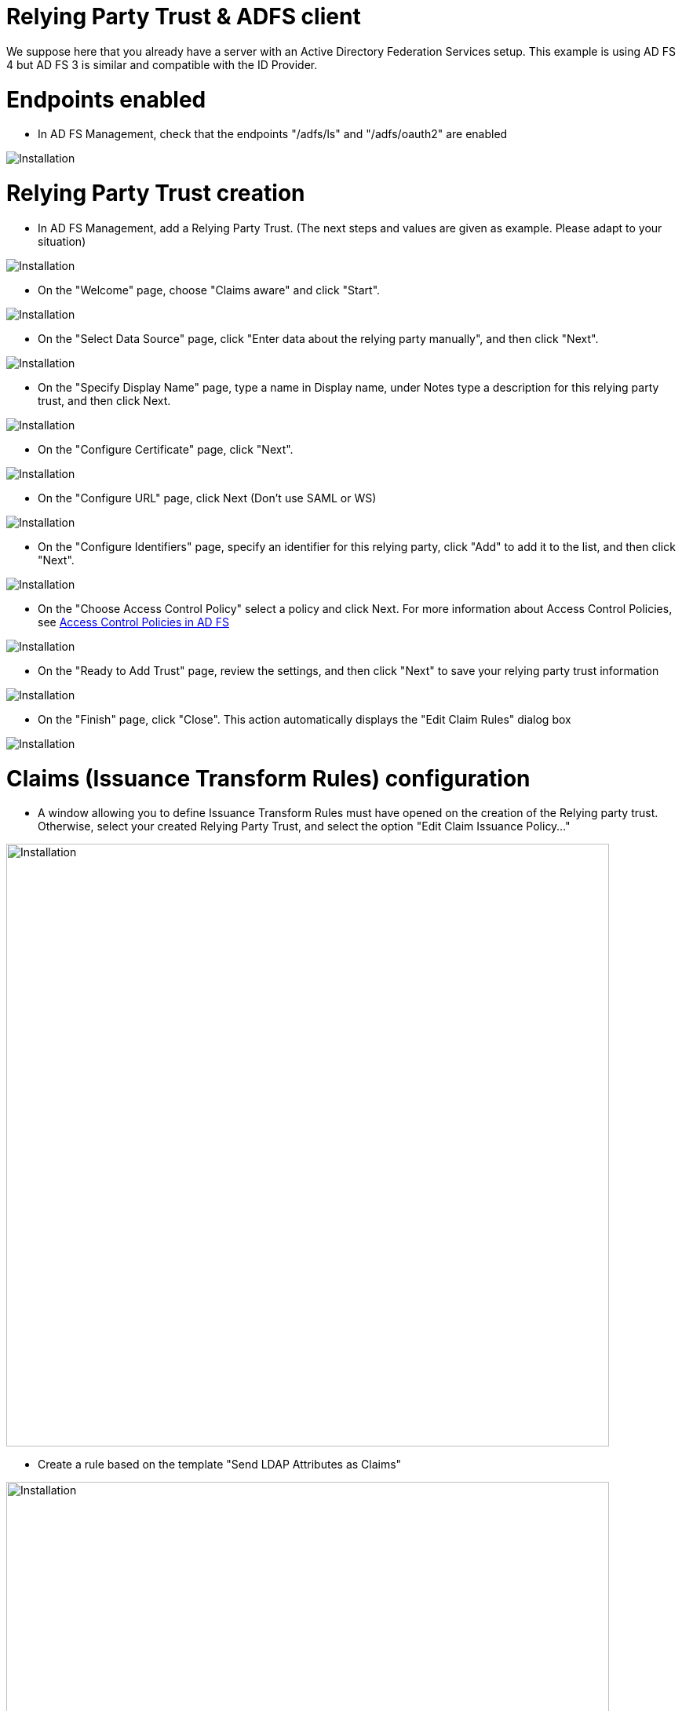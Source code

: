 = Relying Party Trust & ADFS client

We suppose here that you already have a server with an Active Directory Federation Services setup.
This example is using AD FS 4 but AD FS 3 is similar and compatible with the ID Provider.


# Endpoints enabled

* In AD FS Management, check that the endpoints "/adfs/ls" and "/adfs/oauth2" are enabled

image::images/endpoint_enabled.png[Installation]

# Relying Party Trust creation

* In AD FS Management, add a Relying Party Trust. (The next steps and values are given as example. Please adapt to your situation)

image::images/rpt-1.png[Installation]

* On the "Welcome" page, choose "Claims aware" and click "Start".

image::images/rpt-2.png[Installation]

* On the "Select Data Source" page, click "Enter data about the relying party manually", and then click "Next".

image::images/rpt-3.png[Installation]

* On the "Specify Display Name" page, type a name in Display name, under Notes type a description for this relying party trust, and then click Next.

image::images/rpt-4.png[Installation]

* On the "Configure Certificate" page, click "Next".

image::images/rpt-5.png[Installation]

* On the "Configure URL" page, click Next (Don’t use SAML or WS)

image::images/rpt-6.png[Installation]

* On the "Configure Identifiers" page, specify an identifier for this relying party, click "Add" to add it to the list, and then click "Next".

image::images/rpt-7.png[Installation]

* On the "Choose Access Control Policy" select a policy and click Next. For more information about Access Control Policies, see link:https://docs.microsoft.com/en-us/windows-server/identity/ad-fs/operations/access-control-policies-in-ad-fs[Access Control Policies in AD FS]

image::images/rpt-8.png[Installation]

* On the "Ready to Add Trust" page, review the settings, and then click "Next" to save your relying party trust information

image::images/rpt-9.png[Installation]

* On the "Finish" page, click "Close". This action automatically displays the "Edit Claim Rules" dialog box

image::images/rpt-10.png[Installation]

# Claims (Issuance Transform Rules) configuration

** A window allowing you to define Issuance Transform Rules must have opened on the creation of the Relying party trust.
Otherwise, select your created Relying Party Trust, and select the option "Edit Claim Issuance Policy..."

image::images/transform1.png[Installation,768]

** Create a rule based on the template "Send LDAP Attributes as Claims"

image::images/transform2.png[Installation,768]

** You can define the data that will be transferred to the Enonic ID Provider.
By default, the ID Provider is expecting the 5 mappings below (the 2 last are not present in the list of possible values but are valid values)

*** Given-Name -> Given-Name
*** Surname -> Surname
*** User-Principal-Name -> UPN
*** objectSid -> objectSid
*** distinguishedName -> dn

image::images/transform3.png[Installation,768]

* Using PowerShell, add an AD FS Client

** The redirect URI to specify is "_/idprovider/<userstorename>" appended to your Enonic VHost mapping source (your site URL).

```
Add-AdfsClient -RedirectUri "https://www.example.com/_/idprovider/adfs-userstore" -ClientId "5d51f771-b86a-419e-ad25-27696aafc02b" -Name "MyADFS4Client"
```

* Using PowerShell, grant the AD FS Client permission to the resource
** ClientRoleIdentifier: ClientId used in the command above
** ServerRoleIdentifier: Relying Party Trust identifier

```
Grant-AdfsApplicationPermission -ClientRoleIdentifier "5d51f771-b86a-419e-ad25-27696aafc02b" -ServerRoleIdentifier "https://myadfs4app.local"
```





